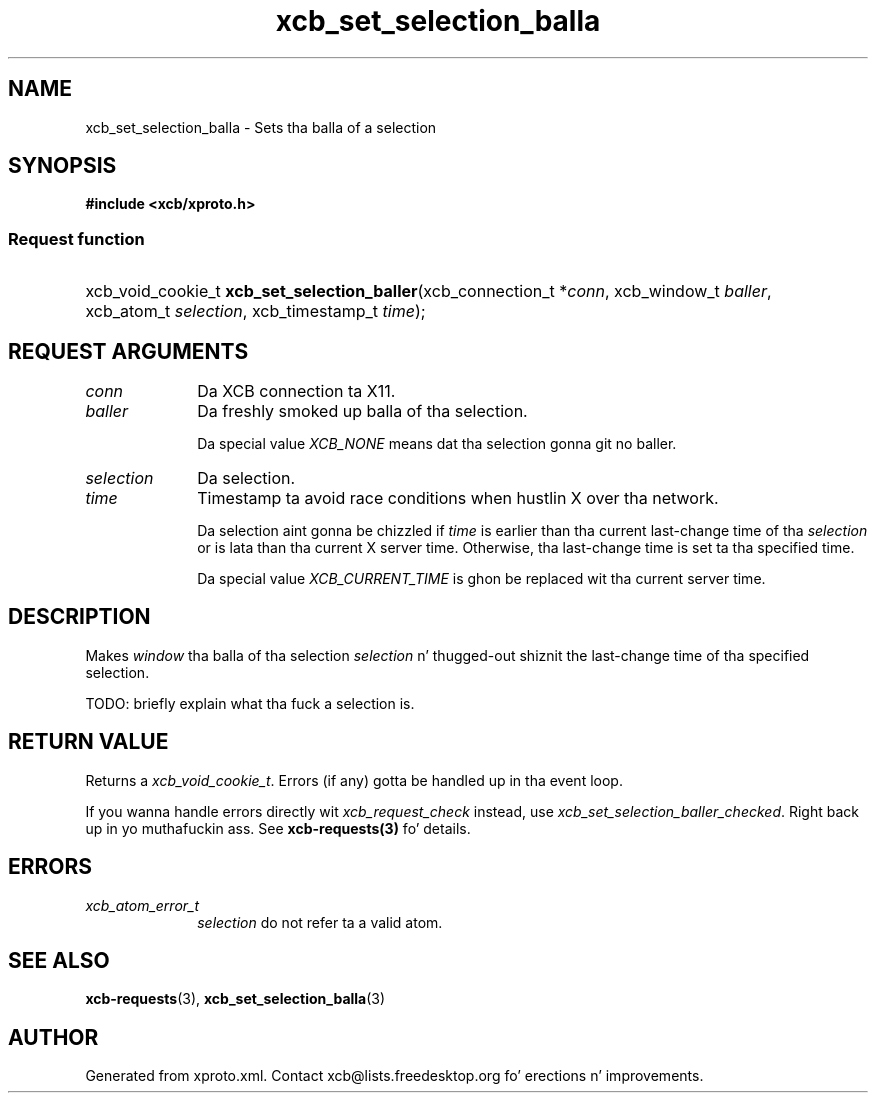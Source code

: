 .TH xcb_set_selection_balla 3  2013-08-04 "XCB" "XCB Requests"
.ad l
.SH NAME
xcb_set_selection_balla \- Sets tha balla of a selection
.SH SYNOPSIS
.hy 0
.B #include <xcb/xproto.h>
.SS Request function
.HP
xcb_void_cookie_t \fBxcb_set_selection_baller\fP(xcb_connection_t\ *\fIconn\fP, xcb_window_t\ \fIballer\fP, xcb_atom_t\ \fIselection\fP, xcb_timestamp_t\ \fItime\fP);
.br
.hy 1
.SH REQUEST ARGUMENTS
.IP \fIconn\fP 1i
Da XCB connection ta X11.
.IP \fIballer\fP 1i
Da freshly smoked up balla of tha selection.

Da special value \fIXCB_NONE\fP means dat tha selection gonna git no baller.
.IP \fIselection\fP 1i
Da selection.
.IP \fItime\fP 1i
Timestamp ta avoid race conditions when hustlin X over tha network.

Da selection aint gonna be chizzled if \fItime\fP is earlier than tha current
last-change time of tha \fIselection\fP or is lata than tha current X server time.
Otherwise, tha last-change time is set ta tha specified time.

Da special value \fIXCB_CURRENT_TIME\fP is ghon be replaced wit tha current server
time.
.SH DESCRIPTION
Makes \fIwindow\fP tha balla of tha selection \fIselection\fP n' thugged-out shiznit the
last-change time of tha specified selection.

TODO: briefly explain what tha fuck a selection is.
.SH RETURN VALUE
Returns a \fIxcb_void_cookie_t\fP. Errors (if any) gotta be handled up in tha event loop.

If you wanna handle errors directly wit \fIxcb_request_check\fP instead, use \fIxcb_set_selection_baller_checked\fP. Right back up in yo muthafuckin ass. See \fBxcb-requests(3)\fP fo' details.
.SH ERRORS
.IP \fIxcb_atom_error_t\fP 1i
\fIselection\fP do not refer ta a valid atom.
.SH SEE ALSO
.BR xcb-requests (3),
.BR xcb_set_selection_balla (3)
.SH AUTHOR
Generated from xproto.xml. Contact xcb@lists.freedesktop.org fo' erections n' improvements.
